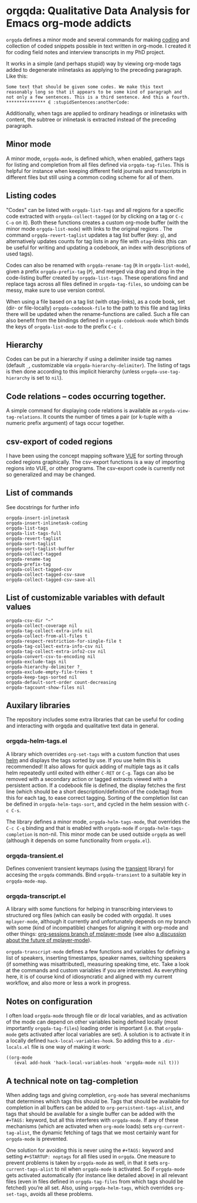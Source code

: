 * orgqda: Qualitative Data Analysis for Emacs org-mode addicts

~orgqda~ defines a minor mode and several commands for making [[https://en.wikipedia.org/wiki/Coding_%2528social_sciences%2529#Qualitative_approach][coding]] and collection of coded snippets possible in text written in org-mode. I created it for coding field notes and interview transcripts in my PhD project.

It works in a simple (and perhaps stupid) way by viewing org-mode tags added to degenerate inlinetasks as applying to the preceding paragraph. Like this:

#+BEGIN_EXAMPLE
Some text that should be given some codes. We make this text reasonably long so that it appears to be some kind of paragraph and not only a few sentences. This is a third sentence. And this a fourth.
*************** ∈ :stupidSentences:anotherCode:
#+END_EXAMPLE

Additionally, when tags are applied to ordinary headings or inlinetasks with content, the subtree or inlinetask is extracted instead of the preceding paragraph.

** Minor mode
A minor mode, ~orgqda-mode~, is defined which, when enabled, gathers tags for listing and completion from all files defined via ~orgqda-tag-files~. This is helpful for instance when keeping different field journals and transcripts in different files but still using a common coding scheme for all of them.

** Listing codes
"Codes" can be listed with ~orgqda-list-tags~ and all regions for a specific code extracted with ~orgqda-collect-tagged~ (or by clicking on a tag or =C-c C-o= on it). Both these functions creates a custom org-mode buffer (with the minor mode ~orgqda-list-mode~) with links to the original regions . The command ~orgqda-revert-taglist~ updates a tag list buffer (key: ~g~), and alternatively updates counts for tag lists in any file with ~otag~-links (this can be useful for writing and updating a codebook, an index with descriptions of used tags).

Codes can also be renamed with ~orgqda-rename-tag~ (~R~ in ~orgqda-list-mode~), given a prefix ~orgqda-prefix-tag~ (~P~), and merged via drag and drop in the code-listing buffer created by ~orgqda-list-tags~. These operations find and replace tags across all files defined in ~orgqda-tag-files~, so undoing can be messy, make sure to use version control.

When using a file based on a tag list (with otag-links), as a code book, set (dir- or file-locally) ~orgqda-codebook-file~ to the path to this file and tag links there will be updated when the rename-functions are called. Such a file can also benefit from the bindings defined in ~orgqda-codebook-mode~ which binds the keys of ~orgqda-list-mode~ to the prefix ~C-c (~.

** Hierarchy
Codes can be put in a hierarchy if using a delimiter inside tag names (default ~_~, customizable via ~orgqda-hierarchy-delimiter~). The listing of tags is then done according to this implicit hierarchy (unless ~orgqda-use-tag-hierarchy~ is set to ~nil~).

** Code relations -- codes occurring together.
A simple command for displaying code relations is available as ~orgqda-view-tag-relations~. It counts the number of times a pair (or k-tuple with a numeric prefix argument) of tags occur together.

** csv-export of coded regions
I have been using the concept mapping software [[http://vue.tufts.edu/][VUE]] for sorting through coded regions graphically. The csv-export functions is a way of importing regions into VUE, or other programs.
The csv-export code is currently not so generalized and may be changed.

** List of commands
See docstrings for further info
#+BEGIN_EXAMPLE
orgqda-insert-inlinetask
orgqda-insert-inlinetask-coding
orgqda-list-tags
orgqda-list-tags-full
orgqda-revert-taglist
orgqda-sort-taglist
orgqda-sort-taglist-buffer
orgqda-collect-tagged
orgqda-rename-tag
orgqda-prefix-tag
orgqda-collect-tagged-csv
orgqda-collect-tagged-csv-save
orgqda-collect-tagged-csv-save-all
#+END_EXAMPLE

** List of customizable variables with default values
#+BEGIN_EXAMPLE
orgqda-csv-dir "~"
orgqda-collect-coverage nil
orgqda-tag-collect-extra-info nil
orgqda-collect-from-all-files t
orgqda-respect-restriction-for-single-file t
orgqda-tag-collect-extra-info-csv nil
orgqda-tag-collect-extra-info2-csv nil
orgqda-convert-csv-to-encoding nil
orgqda-exclude-tags nil
orgqda-hierarchy-delimiter ?_
orgqda-exclude-empty-file-trees t
orgqda-keep-tags-sorted nil
orgqda-default-sort-order count-decreasing
orgqda-tagcount-show-files nil
#+END_EXAMPLE

** Auxilary libraries
The repository includes some extra libraries that can be useful for coding and interacting with orgqda and qualitative text data in general.

*** orgqda-helm-tags.el
A library which overrides ~org-set-tags~ with a custom function that uses [[https://github.com/emacs-helm/helm][helm]] and displays the tags sorted by use. If you use helm this is recommended! It also allows for quick adding of multiple tags as it calls helm repeatedly until exited with either ~C-RET~ or ~C-g~. Tags can also be removed with a secondary action or tagged extracts viewed with a persistent action. If a codebook file is defined, the display fetches the first line (which should be a short description/definition of the code/tag) from this for each tag, to ease correct tagging. Sorting of the completion list can be defined in ~orgqda-helm-tags-sort~, and cycled in the helm session with ~C-c C-s~.

The library defines a minor mode, ~orgqda-helm-tags-mode~, that overrides the ~C-c C-q~ binding and that is enabled with ~orgqda-mode~ if ~orgqda-helm-tags-completion~ is non-nil. This minor mode can be used outside ~orgqda~ as well (although it depends on some functionality from ~orgqda.el~).

*** orgqda-transient.el
Defines convenient transient keymaps (using the [[https://github.com/magit/transient/][transient]] library) for accesing the ~orgqda~ commands.
Bind ~orgqda-transient~ to a suitable key in ~orgqda-mode-map~.

*** orgqda-transcript.el
A library with some functions for helping in transcribing interviews to structured org files (which can easily be coded with orgqda). It uses ~mplayer-mode~, although it currently and unfortunately depends on my branch with some (kind of incompatible) changes for aligning it with org-mode and other things: [[https://github.com/andersjohansson/mplayer-mode/tree/org-sessions][org-sessions branch of mplayer-mode]] (see also [[https://github.com/markhepburn/mplayer-mode/issues/10][a discussion about the future of mplayer-mode]]).

~orgqda-transcript-mode~ defines a few functions and variables for defining a list of speakers, inserting timestamps, speaker names, switching speakers (if something was misattributed), measuring speaking time, etc. Take a look at the commands and custom variables if you are interested. As everything here, it is of course kind of idiosyncratic and aligned with my current workflow, and also more or less a work in progress.

** Notes on configuration
I often load ~orgqda-mode~ through file or dir local variables, and as activation of the mode can depend on other variables being defined locally (most importantly ~orgqda-tag-files~) loading order is important (i.e. that ~orgqda-mode~ gets activated after local variables are set). A solution is to activate it in a locally defined ~hack-local-variables-hook~. So adding this to a ~.dir-locals.el~ file is one way of making it work:

#+BEGIN_EXAMPLE
((org-mode
   (eval add-hook 'hack-local-variables-hook 'orgqda-mode nil t)))
#+END_EXAMPLE

** A technical note on tag-completion
When adding tags and giving completion, ~org-mode~ has several mechanisms that determines which tags this should be. Tags that should be available for completion in all buffers can be added to ~org-persistent-tags-alist~, and tags that should be available for a single buffer can be added with the ~#+TAGS:~ keyword, but all this interferes with ~orgqda-mode~.
If any of these mechanisms (which are activated when ~org-mode~ loads) sets ~org-current-tag-alist~, the dynamic fetching of tags that we most certainly want for ~orgqda-mode~ is prevented.

One solution for avoiding this is never using the ~#+TAGS:~ keyword and setting ~#+STARTUP: noptags~ for all files used in ~orgqda~.
One measure to prevent problems is taken by ~orgqda-mode~ as well, in that it sets ~org-current-tags-alist~ to nil when ~orgqda-mode~ is activated.
So if ~orgqda-mode~ gets activated automatically (for instance like detailed above) in all relevant files (even in files defined in ~orgqda-tag-files~ from which tags should be fetched) you’re all set.
Also, using ~orgqda-helm-tags~, which overrides ~org-set-tags~, avoids all these problems.
